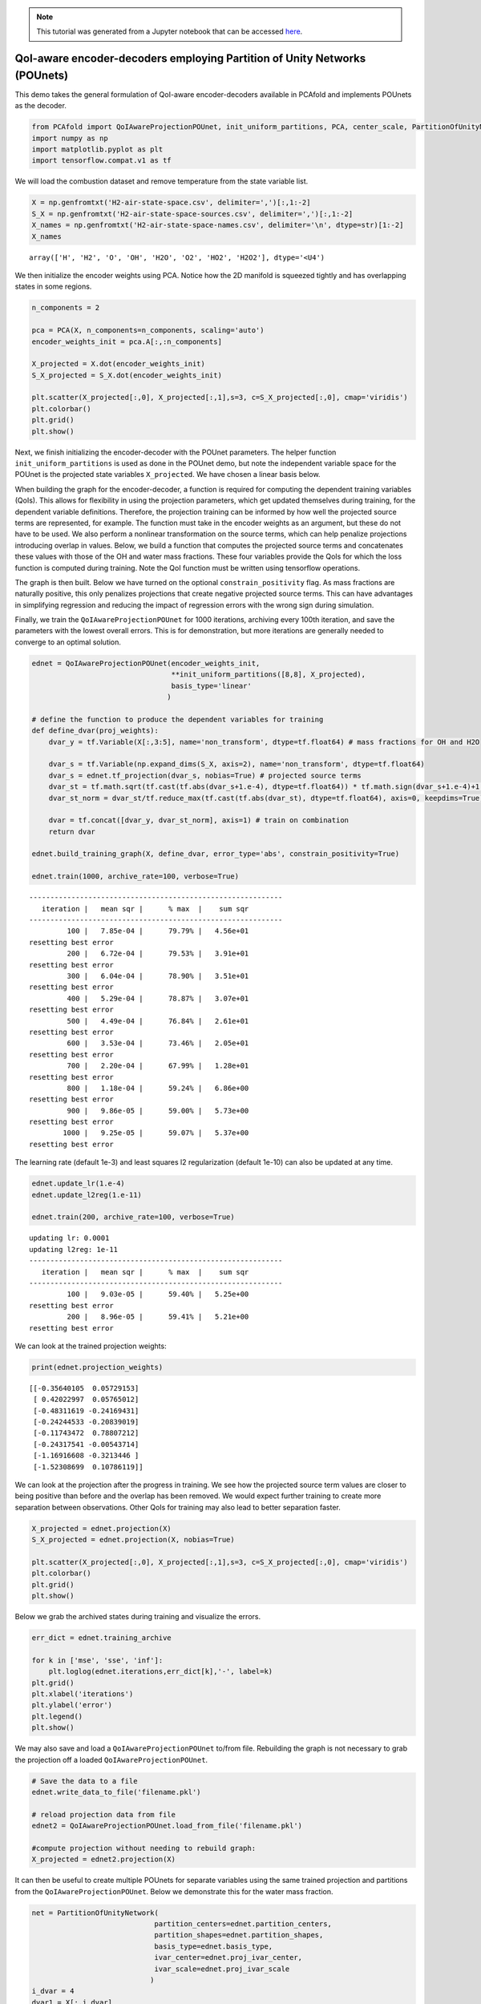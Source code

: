 .. note:: This tutorial was generated from a Jupyter notebook that can be
          accessed `here <https://mybinder.org/v2/git/https%3A%2F%2Fgitlab.multiscale.utah.edu%2Fcommon%2FPCAfold/master?filepath=docs%2Ftutorials%2Fdemo-qoi-aware-encoder-pounet.ipynb>`_.

QoI-aware encoder-decoders employing Partition of Unity Networks (POUnets)
===================================================================================

This demo takes the general formulation of QoI-aware encoder-decoders
available in PCAfold and implements POUnets as the decoder.

.. code:: python

    from PCAfold import QoIAwareProjectionPOUnet, init_uniform_partitions, PCA, center_scale, PartitionOfUnityNetwork
    import numpy as np
    import matplotlib.pyplot as plt
    import tensorflow.compat.v1 as tf

We will load the combustion dataset and remove temperature from the
state variable list.

.. code:: python

    X = np.genfromtxt('H2-air-state-space.csv', delimiter=',')[:,1:-2]
    S_X = np.genfromtxt('H2-air-state-space-sources.csv', delimiter=',')[:,1:-2]
    X_names = np.genfromtxt('H2-air-state-space-names.csv', delimiter='\n', dtype=str)[1:-2]
    X_names





.. parsed-literal::

    array(['H', 'H2', 'O', 'OH', 'H2O', 'O2', 'HO2', 'H2O2'], dtype='<U4')



We then initialize the encoder weights using PCA. Notice how the 2D
manifold is squeezed tightly and has overlapping states in some regions.

.. code:: python

    n_components = 2
    
    pca = PCA(X, n_components=n_components, scaling='auto')
    encoder_weights_init = pca.A[:,:n_components]
    
    X_projected = X.dot(encoder_weights_init)
    S_X_projected = S_X.dot(encoder_weights_init)
    
    plt.scatter(X_projected[:,0], X_projected[:,1],s=3, c=S_X_projected[:,0], cmap='viridis')
    plt.colorbar()
    plt.grid()
    plt.show()




.. image:: ../images/tutorial-qoi-pounet-init.png


Next, we finish initializing the encoder-decoder with the POUnet
parameters. The helper function ``init_uniform_partitions`` is used as
done in the POUnet demo, but note the independent variable space for the
POUnet is the projected state variables ``X_projected``. We have chosen
a linear basis below.

When building the graph for the encoder-decoder, a function is required
for computing the dependent training variables (QoIs). This allows for
flexibility in using the projection parameters, which get updated
themselves during training, for the dependent variable definitions.
Therefore, the projection training can be informed by how well the
projected source terms are represented, for example. The function must
take in the encoder weights as an argument, but these do not have to be
used. We also perform a nonlinear transformation on the source terms,
which can help penalize projections introducing overlap in values.
Below, we build a function that computes the projected source terms and
concatenates these values with those of the OH and water mass fractions.
These four variables provide the QoIs for which the loss function is
computed during training. Note the QoI function must be written using
tensorflow operations.

The graph is then built. Below we have turned on the optional
``constrain_positivity`` flag. As mass fractions are naturally positive,
this only penalizes projections that create negative projected source
terms. This can have advantages in simplifying regression and reducing
the impact of regression errors with the wrong sign during simulation.

Finally, we train the ``QoIAwareProjectionPOUnet`` for 1000 iterations,
archiving every 100th iteration, and save the parameters with the lowest
overall errors. This is for demonstration, but more iterations are
generally needed to converge to an optimal solution.

.. code:: python

    ednet = QoIAwareProjectionPOUnet(encoder_weights_init, 
                                     **init_uniform_partitions([8,8], X_projected), 
                                     basis_type='linear'
                                    )
    
    # define the function to produce the dependent variables for training
    def define_dvar(proj_weights):
        dvar_y = tf.Variable(X[:,3:5], name='non_transform', dtype=tf.float64) # mass fractions for OH and H2O
        
        dvar_s = tf.Variable(np.expand_dims(S_X, axis=2), name='non_transform', dtype=tf.float64)
        dvar_s = ednet.tf_projection(dvar_s, nobias=True) # projected source terms
        dvar_st = tf.math.sqrt(tf.cast(tf.abs(dvar_s+1.e-4), dtype=tf.float64)) * tf.math.sign(dvar_s+1.e-4)+1.e-2 * tf.math.sign(dvar_s+1.e-4) # power transform source terms
        dvar_st_norm = dvar_st/tf.reduce_max(tf.cast(tf.abs(dvar_st), dtype=tf.float64), axis=0, keepdims=True) # normalize
    
        dvar = tf.concat([dvar_y, dvar_st_norm], axis=1) # train on combination
        return dvar
    
    ednet.build_training_graph(X, define_dvar, error_type='abs', constrain_positivity=True)
    
    ednet.train(1000, archive_rate=100, verbose=True)



.. parsed-literal::

    ------------------------------------------------------------
       iteration |   mean sqr |      % max  |    sum sqr
    ------------------------------------------------------------
             100 |   7.85e-04 |      79.79% |   4.56e+01
    resetting best error
             200 |   6.72e-04 |      79.53% |   3.91e+01
    resetting best error
             300 |   6.04e-04 |      78.90% |   3.51e+01
    resetting best error
             400 |   5.29e-04 |      78.87% |   3.07e+01
    resetting best error
             500 |   4.49e-04 |      76.84% |   2.61e+01
    resetting best error
             600 |   3.53e-04 |      73.46% |   2.05e+01
    resetting best error
             700 |   2.20e-04 |      67.99% |   1.28e+01
    resetting best error
             800 |   1.18e-04 |      59.24% |   6.86e+00
    resetting best error
             900 |   9.86e-05 |      59.00% |   5.73e+00
    resetting best error
            1000 |   9.25e-05 |      59.07% |   5.37e+00
    resetting best error


The learning rate (default 1e-3) and least squares l2 regularization
(default 1e-10) can also be updated at any time.

.. code:: python

    ednet.update_lr(1.e-4)
    ednet.update_l2reg(1.e-11)
    
    ednet.train(200, archive_rate=100, verbose=True)



.. parsed-literal::

    updating lr: 0.0001
    updating l2reg: 1e-11
    ------------------------------------------------------------
       iteration |   mean sqr |      % max  |    sum sqr
    ------------------------------------------------------------
             100 |   9.03e-05 |      59.40% |   5.25e+00
    resetting best error
             200 |   8.96e-05 |      59.41% |   5.21e+00
    resetting best error


We can look at the trained projection weights:

.. code:: python

    print(ednet.projection_weights)


.. parsed-literal::

    [[-0.35640105  0.05729153]
     [ 0.42022997  0.05765012]
     [-0.48311619 -0.24169431]
     [-0.24244533 -0.20839019]
     [-0.11743472  0.78807212]
     [-0.24317541 -0.00543714]
     [-1.16916608 -0.3213446 ]
     [-1.52308699  0.10786119]]


We can look at the projection after the progress in training. We see how
the projected source term values are closer to being positive than
before and the overlap has been removed. We would expect further
training to create more separation between observations. Other QoIs for
training may also lead to better separation faster.

.. code:: python

    X_projected = ednet.projection(X)
    S_X_projected = ednet.projection(X, nobias=True)
    
    plt.scatter(X_projected[:,0], X_projected[:,1],s=3, c=S_X_projected[:,0], cmap='viridis')
    plt.colorbar()
    plt.grid()
    plt.show()




.. image:: ../images/tutorial-qoi-pounet-final.png


Below we grab the archived states during training and visualize the
errors.

.. code:: python

    err_dict = ednet.training_archive
    
    for k in ['mse', 'sse', 'inf']:
        plt.loglog(ednet.iterations,err_dict[k],'-', label=k)
    plt.grid()
    plt.xlabel('iterations')
    plt.ylabel('error')
    plt.legend()
    plt.show()




.. image:: ../images/tutorial-qoi-pounet-error.png


We may also save and load a ``QoIAwareProjectionPOUnet`` to/from file.
Rebuilding the graph is not necessary to grab the projection off a
loaded ``QoIAwareProjectionPOUnet``.

.. code:: python

    # Save the data to a file
    ednet.write_data_to_file('filename.pkl')
    
    # reload projection data from file
    ednet2 = QoIAwareProjectionPOUnet.load_from_file('filename.pkl')
    
    #compute projection without needing to rebuild graph:
    X_projected = ednet2.projection(X)


It can then be useful to create multiple POUnets for separate variables
using the same trained projection and partitions from the
``QoIAwareProjectionPOUnet``. Below we demonstrate this for the water
mass fraction.

.. code:: python

    net = PartitionOfUnityNetwork(
                                 partition_centers=ednet.partition_centers,
                                 partition_shapes=ednet.partition_shapes,
                                 basis_type=ednet.basis_type,
                                 ivar_center=ednet.proj_ivar_center,
                                 ivar_scale=ednet.proj_ivar_scale
                                )
    i_dvar = 4
    dvar1 = X[:,i_dvar]
    net.build_training_graph(ednet.projection(X), dvar1)
    net.lstsq()
    
    pred = net(ednet.projection(X))
    plt.plot(dvar1, dvar1, 'k-')
    plt.plot(dvar1, pred.ravel(), 'r.')
    plt.title(X_names[i_dvar])
    plt.grid()
    plt.show()



.. parsed-literal::

    performing least-squares solve



.. image:: ../images/tutorial-qoi-pounet-parity.png


There is also an option when building the ``QoIAwareProjectionPOUnet``
graph of separating trainable from nontrainable projection weights. This
can be useful if certain dimensions of the projection are predefined,
such as mixture fraction commonly used in combustion. In order to set
certain columns of the projection weight matrix constant, specify the
first index for which the weights are trainable
(``first_trainable_idx``).

Below is an example of holding the first weights constant. We see how
the second weights change after training, but the first do not.

.. code:: python

    ednet2 = QoIAwareProjectionPOUnet.load_from_file('filename.pkl')
    ednet2.build_training_graph(X, define_dvar, first_trainable_idx=1)
    old_weights = ednet2.projection_weights
    ednet2.train(10, archive_rate=1)
    print('difference in weigths before and after training:\n', old_weights-ednet2.projection_weights)



.. parsed-literal::

    difference in weigths before and after training:
     [[ 0.        -0.001    ]
     [ 0.        -0.001    ]
     [ 0.        -0.001    ]
     [ 0.        -0.001    ]
     [ 0.         0.001    ]
     [ 0.         0.001    ]
     [ 0.         0.001    ]
     [ 0.         0.0009999]]



